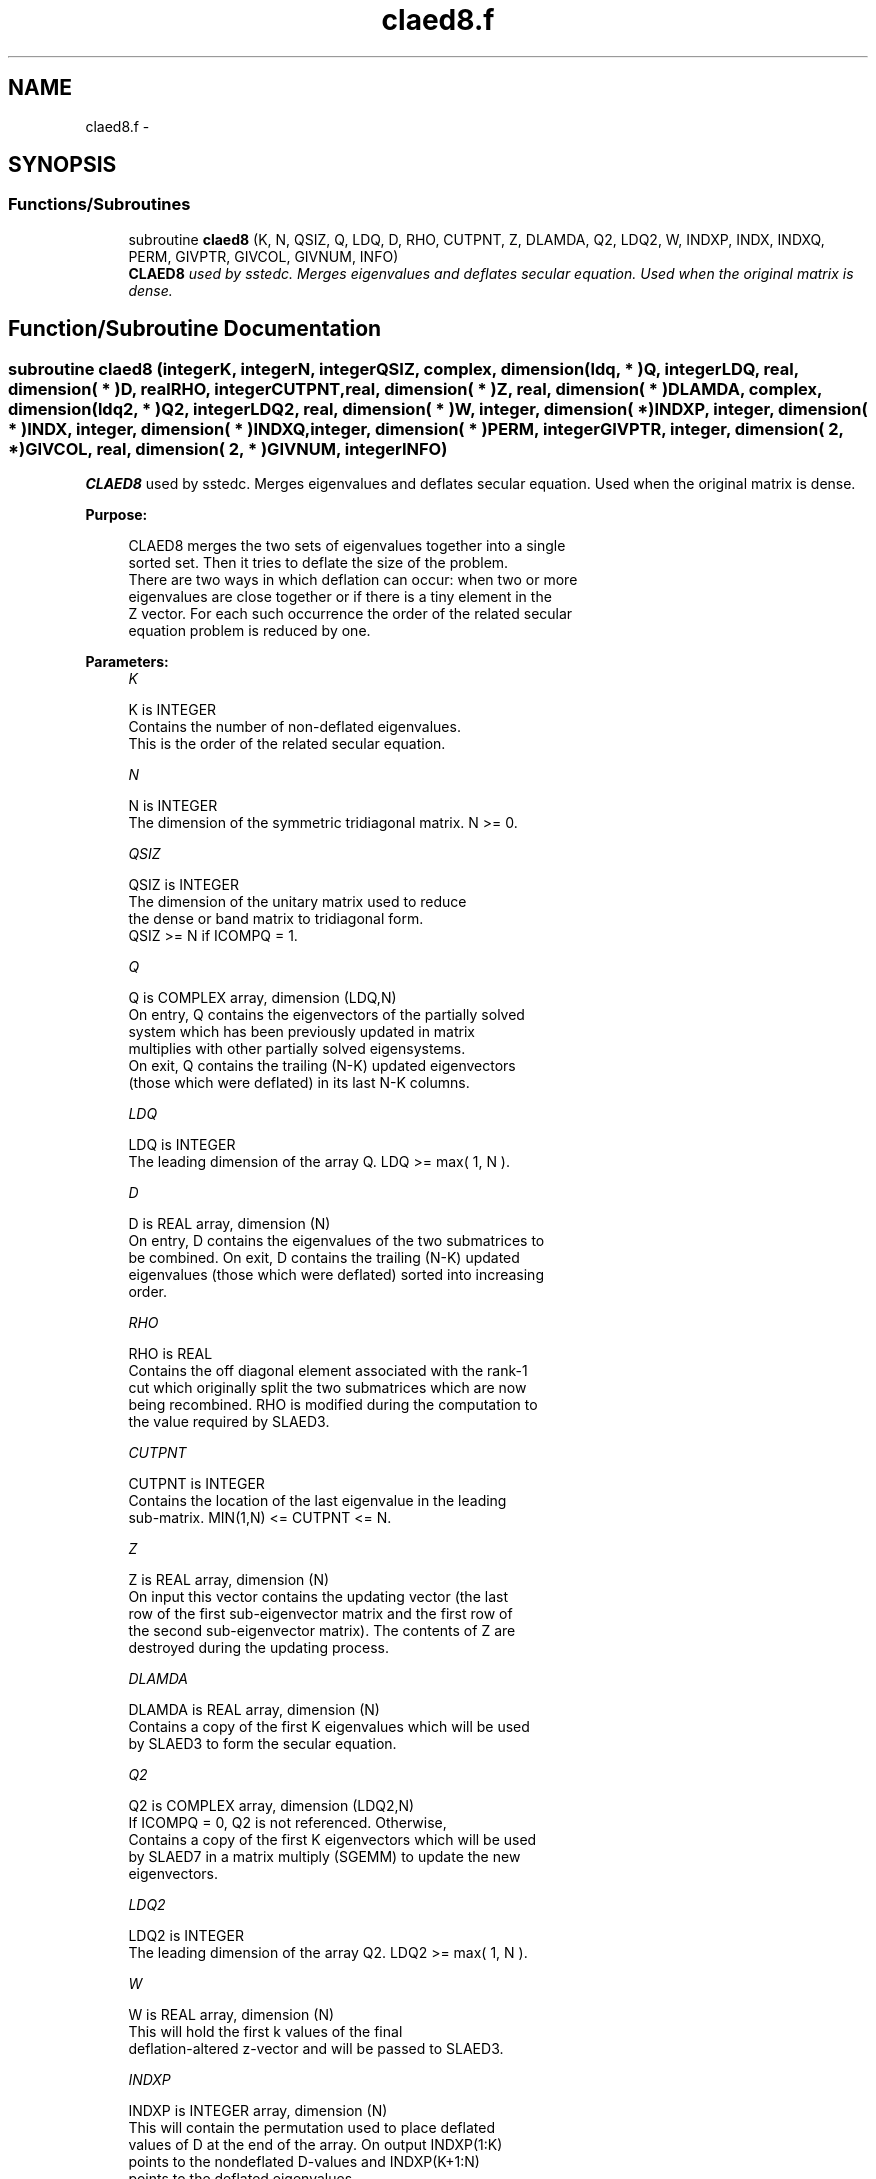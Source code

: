 .TH "claed8.f" 3 "Sat Nov 16 2013" "Version 3.4.2" "LAPACK" \" -*- nroff -*-
.ad l
.nh
.SH NAME
claed8.f \- 
.SH SYNOPSIS
.br
.PP
.SS "Functions/Subroutines"

.in +1c
.ti -1c
.RI "subroutine \fBclaed8\fP (K, N, QSIZ, Q, LDQ, D, RHO, CUTPNT, Z, DLAMDA, Q2, LDQ2, W, INDXP, INDX, INDXQ, PERM, GIVPTR, GIVCOL, GIVNUM, INFO)"
.br
.RI "\fI\fBCLAED8\fP used by sstedc\&. Merges eigenvalues and deflates secular equation\&. Used when the original matrix is dense\&. \fP"
.in -1c
.SH "Function/Subroutine Documentation"
.PP 
.SS "subroutine claed8 (integerK, integerN, integerQSIZ, complex, dimension( ldq, * )Q, integerLDQ, real, dimension( * )D, realRHO, integerCUTPNT, real, dimension( * )Z, real, dimension( * )DLAMDA, complex, dimension( ldq2, * )Q2, integerLDQ2, real, dimension( * )W, integer, dimension( * )INDXP, integer, dimension( * )INDX, integer, dimension( * )INDXQ, integer, dimension( * )PERM, integerGIVPTR, integer, dimension( 2, * )GIVCOL, real, dimension( 2, * )GIVNUM, integerINFO)"

.PP
\fBCLAED8\fP used by sstedc\&. Merges eigenvalues and deflates secular equation\&. Used when the original matrix is dense\&.  
.PP
\fBPurpose: \fP
.RS 4

.PP
.nf
 CLAED8 merges the two sets of eigenvalues together into a single
 sorted set.  Then it tries to deflate the size of the problem.
 There are two ways in which deflation can occur:  when two or more
 eigenvalues are close together or if there is a tiny element in the
 Z vector.  For each such occurrence the order of the related secular
 equation problem is reduced by one.
.fi
.PP
 
.RE
.PP
\fBParameters:\fP
.RS 4
\fIK\fP 
.PP
.nf
          K is INTEGER
         Contains the number of non-deflated eigenvalues.
         This is the order of the related secular equation.
.fi
.PP
.br
\fIN\fP 
.PP
.nf
          N is INTEGER
         The dimension of the symmetric tridiagonal matrix.  N >= 0.
.fi
.PP
.br
\fIQSIZ\fP 
.PP
.nf
          QSIZ is INTEGER
         The dimension of the unitary matrix used to reduce
         the dense or band matrix to tridiagonal form.
         QSIZ >= N if ICOMPQ = 1.
.fi
.PP
.br
\fIQ\fP 
.PP
.nf
          Q is COMPLEX array, dimension (LDQ,N)
         On entry, Q contains the eigenvectors of the partially solved
         system which has been previously updated in matrix
         multiplies with other partially solved eigensystems.
         On exit, Q contains the trailing (N-K) updated eigenvectors
         (those which were deflated) in its last N-K columns.
.fi
.PP
.br
\fILDQ\fP 
.PP
.nf
          LDQ is INTEGER
         The leading dimension of the array Q.  LDQ >= max( 1, N ).
.fi
.PP
.br
\fID\fP 
.PP
.nf
          D is REAL array, dimension (N)
         On entry, D contains the eigenvalues of the two submatrices to
         be combined.  On exit, D contains the trailing (N-K) updated
         eigenvalues (those which were deflated) sorted into increasing
         order.
.fi
.PP
.br
\fIRHO\fP 
.PP
.nf
          RHO is REAL
         Contains the off diagonal element associated with the rank-1
         cut which originally split the two submatrices which are now
         being recombined. RHO is modified during the computation to
         the value required by SLAED3.
.fi
.PP
.br
\fICUTPNT\fP 
.PP
.nf
          CUTPNT is INTEGER
         Contains the location of the last eigenvalue in the leading
         sub-matrix.  MIN(1,N) <= CUTPNT <= N.
.fi
.PP
.br
\fIZ\fP 
.PP
.nf
          Z is REAL array, dimension (N)
         On input this vector contains the updating vector (the last
         row of the first sub-eigenvector matrix and the first row of
         the second sub-eigenvector matrix).  The contents of Z are
         destroyed during the updating process.
.fi
.PP
.br
\fIDLAMDA\fP 
.PP
.nf
          DLAMDA is REAL array, dimension (N)
         Contains a copy of the first K eigenvalues which will be used
         by SLAED3 to form the secular equation.
.fi
.PP
.br
\fIQ2\fP 
.PP
.nf
          Q2 is COMPLEX array, dimension (LDQ2,N)
         If ICOMPQ = 0, Q2 is not referenced.  Otherwise,
         Contains a copy of the first K eigenvectors which will be used
         by SLAED7 in a matrix multiply (SGEMM) to update the new
         eigenvectors.
.fi
.PP
.br
\fILDQ2\fP 
.PP
.nf
          LDQ2 is INTEGER
         The leading dimension of the array Q2.  LDQ2 >= max( 1, N ).
.fi
.PP
.br
\fIW\fP 
.PP
.nf
          W is REAL array, dimension (N)
         This will hold the first k values of the final
         deflation-altered z-vector and will be passed to SLAED3.
.fi
.PP
.br
\fIINDXP\fP 
.PP
.nf
          INDXP is INTEGER array, dimension (N)
         This will contain the permutation used to place deflated
         values of D at the end of the array. On output INDXP(1:K)
         points to the nondeflated D-values and INDXP(K+1:N)
         points to the deflated eigenvalues.
.fi
.PP
.br
\fIINDX\fP 
.PP
.nf
          INDX is INTEGER array, dimension (N)
         This will contain the permutation used to sort the contents of
         D into ascending order.
.fi
.PP
.br
\fIINDXQ\fP 
.PP
.nf
          INDXQ is INTEGER array, dimension (N)
         This contains the permutation which separately sorts the two
         sub-problems in D into ascending order.  Note that elements in
         the second half of this permutation must first have CUTPNT
         added to their values in order to be accurate.
.fi
.PP
.br
\fIPERM\fP 
.PP
.nf
          PERM is INTEGER array, dimension (N)
         Contains the permutations (from deflation and sorting) to be
         applied to each eigenblock.
.fi
.PP
.br
\fIGIVPTR\fP 
.PP
.nf
          GIVPTR is INTEGER
         Contains the number of Givens rotations which took place in
         this subproblem.
.fi
.PP
.br
\fIGIVCOL\fP 
.PP
.nf
          GIVCOL is INTEGER array, dimension (2, N)
         Each pair of numbers indicates a pair of columns to take place
         in a Givens rotation.
.fi
.PP
.br
\fIGIVNUM\fP 
.PP
.nf
          GIVNUM is REAL array, dimension (2, N)
         Each number indicates the S value to be used in the
         corresponding Givens rotation.
.fi
.PP
.br
\fIINFO\fP 
.PP
.nf
          INFO is INTEGER
          = 0:  successful exit.
          < 0:  if INFO = -i, the i-th argument had an illegal value.
.fi
.PP
 
.RE
.PP
\fBAuthor:\fP
.RS 4
Univ\&. of Tennessee 
.PP
Univ\&. of California Berkeley 
.PP
Univ\&. of Colorado Denver 
.PP
NAG Ltd\&. 
.RE
.PP
\fBDate:\fP
.RS 4
September 2012 
.RE
.PP

.PP
Definition at line 227 of file claed8\&.f\&.
.SH "Author"
.PP 
Generated automatically by Doxygen for LAPACK from the source code\&.
